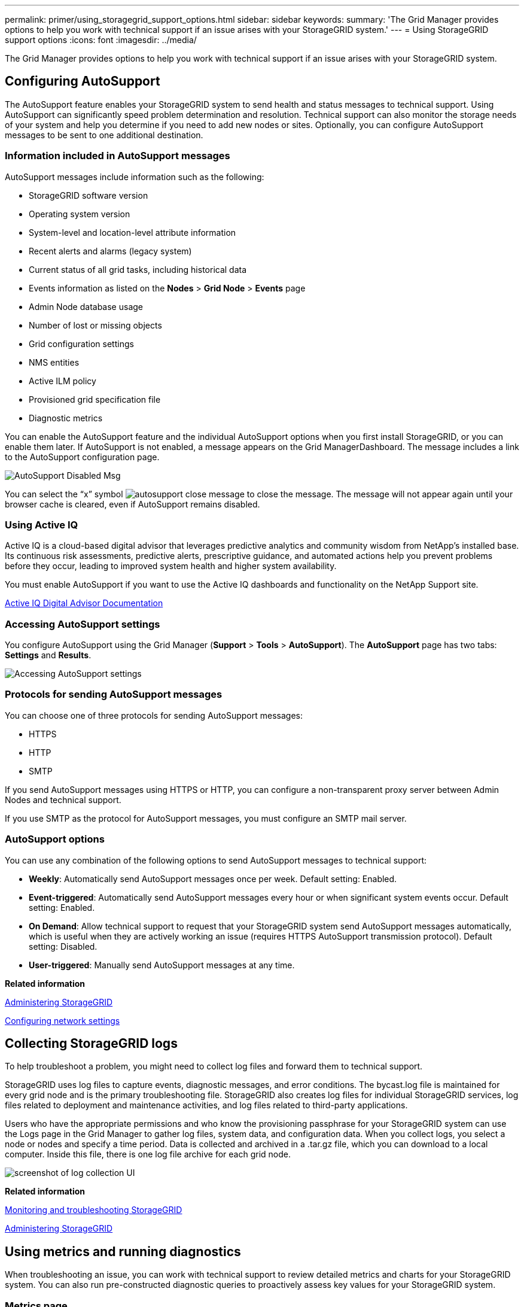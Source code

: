 ---
permalink: primer/using_storagegrid_support_options.html
sidebar: sidebar
keywords:
summary: 'The Grid Manager provides options to help you work with technical support if an issue arises with your StorageGRID system.'
---
= Using StorageGRID support options
:icons: font
:imagesdir: ../media/

[.lead]
The Grid Manager provides options to help you work with technical support if an issue arises with your StorageGRID system.

== Configuring AutoSupport

[.lead]
The AutoSupport feature enables your StorageGRID system to send health and status messages to technical support. Using AutoSupport can significantly speed problem determination and resolution. Technical support can also monitor the storage needs of your system and help you determine if you need to add new nodes or sites. Optionally, you can configure AutoSupport messages to be sent to one additional destination.

=== Information included in AutoSupport messages

AutoSupport messages include information such as the following:

* StorageGRID software version
* Operating system version
* System-level and location-level attribute information
* Recent alerts and alarms (legacy system)
* Current status of all grid tasks, including historical data
* Events information as listed on the *Nodes* > *Grid Node* > *Events* page
* Admin Node database usage
* Number of lost or missing objects
* Grid configuration settings
* NMS entities
* Active ILM policy
* Provisioned grid specification file
* Diagnostic metrics

You can enable the AutoSupport feature and the individual AutoSupport options when you first install StorageGRID, or you can enable them later. If AutoSupport is not enabled, a message appears on the Grid ManagerDashboard. The message includes a link to the AutoSupport configuration page.

image::../media/autosupport_disabled_message.png[AutoSupport Disabled Msg]

You can select the "`x`" symbol image:../media/autosupport_close_message.png[] to close the message. The message will not appear again until your browser cache is cleared, even if AutoSupport remains disabled.

=== Using Active IQ

Active IQ is a cloud-based digital advisor that leverages predictive analytics and community wisdom from NetApp's installed base. Its continuous risk assessments, predictive alerts, prescriptive guidance, and automated actions help you prevent problems before they occur, leading to improved system health and higher system availability.

You must enable AutoSupport if you want to use the Active IQ dashboards and functionality on the NetApp Support site.

https://docs.netapp.com/us-en/active-iq/index.html[Active IQ Digital Advisor Documentation]

=== Accessing AutoSupport settings

You configure AutoSupport using the Grid Manager (*Support* > *Tools* > *AutoSupport*). The *AutoSupport* page has two tabs: *Settings* and *Results*.

image::../media/autosupport_accessing_settings.png[Accessing AutoSupport settings]

=== Protocols for sending AutoSupport messages

You can choose one of three protocols for sending AutoSupport messages:

* HTTPS
* HTTP
* SMTP

If you send AutoSupport messages using HTTPS or HTTP, you can configure a non-transparent proxy server between Admin Nodes and technical support.

If you use SMTP as the protocol for AutoSupport messages, you must configure an SMTP mail server.

=== AutoSupport options

You can use any combination of the following options to send AutoSupport messages to technical support:

* *Weekly*: Automatically send AutoSupport messages once per week. Default setting: Enabled.
* *Event-triggered*: Automatically send AutoSupport messages every hour or when significant system events occur. Default setting: Enabled.
* *On Demand*: Allow technical support to request that your StorageGRID system send AutoSupport messages automatically, which is useful when they are actively working an issue (requires HTTPS AutoSupport transmission protocol). Default setting: Disabled.
* *User-triggered*: Manually send AutoSupport messages at any time.

*Related information*

http://docs.netapp.com/sgws-115/topic/com.netapp.doc.sg-admin/home.html[Administering StorageGRID]

xref:configuring_network_settings.adoc[Configuring network settings]

== Collecting StorageGRID logs

[.lead]
To help troubleshoot a problem, you might need to collect log files and forward them to technical support.

StorageGRID uses log files to capture events, diagnostic messages, and error conditions. The bycast.log file is maintained for every grid node and is the primary troubleshooting file. StorageGRID also creates log files for individual StorageGRID services, log files related to deployment and maintenance activities, and log files related to third-party applications.

Users who have the appropriate permissions and who know the provisioning passphrase for your StorageGRID system can use the Logs page in the Grid Manager to gather log files, system data, and configuration data. When you collect logs, you select a node or nodes and specify a time period. Data is collected and archived in a .tar.gz file, which you can download to a local computer. Inside this file, there is one log file archive for each grid node.

image::../media/support_logs_select_nodes.gif[screenshot of log collection UI]

*Related information*

http://docs.netapp.com/sgws-115/topic/com.netapp.doc.sg-troubleshooting/home.html[Monitoring and troubleshooting StorageGRID]

http://docs.netapp.com/sgws-115/topic/com.netapp.doc.sg-admin/home.html[Administering StorageGRID]

== Using metrics and running diagnostics

[.lead]
When troubleshooting an issue, you can work with technical support to review detailed metrics and charts for your StorageGRID system. You can also run pre-constructed diagnostic queries to proactively assess key values for your StorageGRID system.

=== Metrics page

The Metrics page provides access to the Prometheus and Grafana user interfaces. Prometheus is open-source software for collecting metrics. Grafana is open-source software for metrics visualization.

IMPORTANT: The tools available on the Metrics page are intended for use by technical support. Some features and menu items within these tools are intentionally non-functional and are subject to change.

image::../media/metrics_page.png[Metrics Page]

The link in the Prometheus section of the Metrics page allows you to query the current values of StorageGRID metrics and to view graphs of the values over time.

image::../media/metrics_page_prometheus.png[Metrics Page Prometheus]

NOTE: Metrics that include _private_ in their names are intended for internal use only and are subject to change between StorageGRID releases without notice.

The links in the Grafana section of the Metrics page allow you to access pre-constructed dashboards containing graphs of StorageGRID metrics over time.

image::../media/metrics_page_grafana.png[Metrics Page Grafana]

=== Diagnostics page

The Diagnostics page performs a set of pre-constructed diagnostic checks on the current state of the grid. In the example, all diagnostics have a Normal status.

image::../media/support_diagnostics_page.png[Support Diagnostics Page]

Clicking a specific diagnostic lets you see details about the diagnostic and its current results.

In this example, the current CPU utilization for every node in a StorageGRID system is shown. All node values are below the Attention and Caution thresholds, so the overall status of the diagnostic is Normal.

image::../media/support_diagnostics_cpu_utilization.png[Support Diagnostics CPU Utilization]

*Related information*

http://docs.netapp.com/sgws-115/topic/com.netapp.doc.sg-troubleshooting/home.html[Monitoring and troubleshooting StorageGRID]
